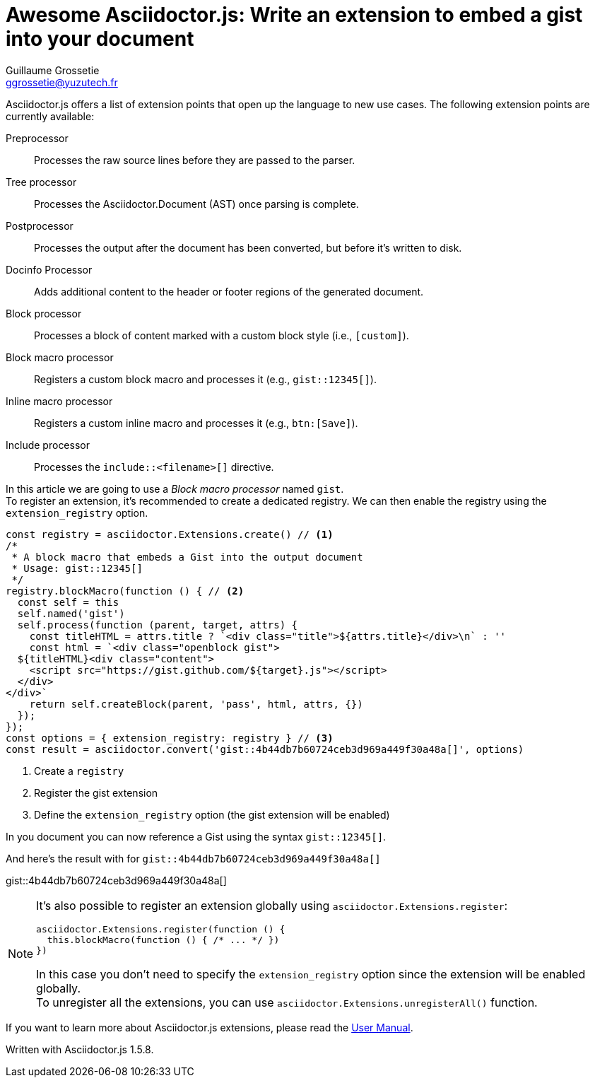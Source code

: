 = Awesome Asciidoctor.js: Write an extension to embed a gist into your document
Guillaume Grossetie <ggrossetie@yuzutech.fr>
:page-revdate: 2018-11-19 15:00
:description: Extensions are central to the success of Asciidoctor because they open up the language to new use cases. \
Asciidoctor.js allows extensions to be written using the full power of the JavaScript language. \
Let's find out how we can use an extension to embed a gist into our documentation.
:page-tags: Asciidoctor.js, Extension
:page-image: extension.jpg
:icons: font
:uri-user-manual-extensions: https://asciidoctor-docs.netlify.com/asciidoctor.js/extend/extensions/

Asciidoctor.js offers a list of extension points that open up the language to new use cases.
The following extension points are currently available:

Preprocessor::
Processes the raw source lines before they are passed to the parser.

Tree processor::
Processes the Asciidoctor.Document (AST) once parsing is complete.

Postprocessor::
Processes the output after the document has been converted, but before it's written to disk.

Docinfo Processor::
Adds additional content to the header or footer regions of the generated document.

Block processor::
Processes a block of content marked with a custom block style (i.e., `[custom]`).

Block macro processor::
Registers a custom block macro and processes it (e.g., `gist::12345[]`).

Inline macro processor::
Registers a custom inline macro and processes it (e.g., `btn:[Save]`).

Include processor::
Processes the `include::<filename>[]` directive.

In this article we are going to use a _Block macro processor_ named `gist`. +
To register an extension, it's recommended to create a dedicated registry.
We can then enable the registry using the `extension_registry` option.

```js
const registry = asciidoctor.Extensions.create() // <1>
/*
 * A block macro that embeds a Gist into the output document
 * Usage: gist::12345[]
 */
registry.blockMacro(function () { // <2>
  const self = this
  self.named('gist')
  self.process(function (parent, target, attrs) {
    const titleHTML = attrs.title ? `<div class="title">${attrs.title}</div>\n` : ''
    const html = `<div class="openblock gist">
  ${titleHTML}<div class="content">
    <script src="https://gist.github.com/${target}.js"></script>
  </div>
</div>`
    return self.createBlock(parent, 'pass', html, attrs, {})
  });
});
const options = { extension_registry: registry } // <3>
const result = asciidoctor.convert('gist::4b44db7b60724ceb3d969a449f30a48a[]', options)
```
<1> Create a `registry`
<2> Register the gist extension
<3> Define the `extension_registry` option (the gist extension will be enabled)

In you document you can now reference a Gist using the syntax `gist::12345[]`.

And here's the result with for `gist::4b44db7b60724ceb3d969a449f30a48a[]`

gist::4b44db7b60724ceb3d969a449f30a48a[]

[NOTE]
====
It's also possible to register an extension globally using `asciidoctor.Extensions.register`:

```js
asciidoctor.Extensions.register(function () {
  this.blockMacro(function () { /* ... */ })
})
```

In this case you don't need to specify the `extension_registry` option since the extension will be enabled globally. +
To unregister all the extensions, you can use `asciidoctor.Extensions.unregisterAll()` function.
====

If you want to learn more about Asciidoctor.js extensions, please read the {uri-user-manual-extensions}[User Manual].

Written with Asciidoctor.js 1.5.8.
